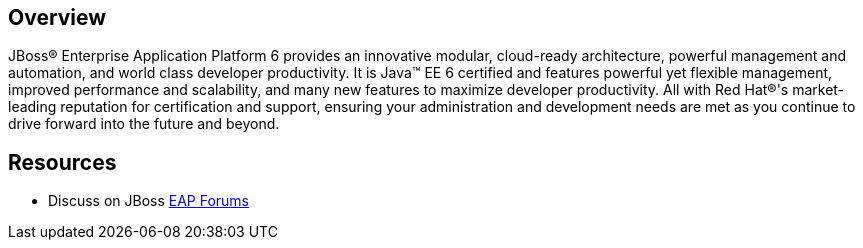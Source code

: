 :awestruct-layout: product-overview

== Overview
JBoss(R) Enterprise Application Platform 6 provides an innovative modular, cloud-ready architecture, powerful management and automation, and world class developer productivity. It is Java(TM) EE 6 certified and features powerful yet flexible management, improved performance and scalability, and many new features to maximize developer productivity. All with Red Hat(R)'s market-leading reputation for certification and support, ensuring your administration and development needs are met as you continue to drive forward into the future and beyond.


== Resources

- Discuss on JBoss https://community.jboss.org/en/jbosseap[EAP Forums]
